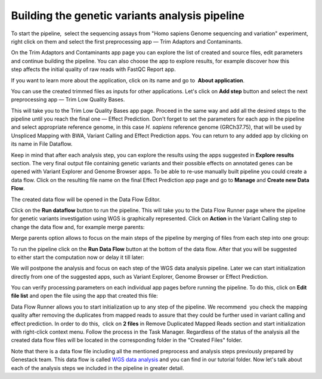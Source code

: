 Building the genetic variants analysis pipeline
***********************************************

To start the pipeline,  select the sequencing assays from "Homo sapiens
Genome sequencing and variation" experiment, right click on them and
select the first preprocessing app — Trim Adaptors and Contaminants.

|Trim adaptors and contaminants|

On the Trim Adaptors and Contaminants
app page you can explore the list of created and source files,
edit parameters and continue building the pipeline. You can also choose
the app to explore results, for example discover how this step affects
the initial quality of raw reads with FastQC Report app.

|Trim A & C (2)|

If you want to learn more about the application, click on its name
and go to  **About application**.

|Screenshot 2016-01-10 22.33.45|

You can
use the created trimmed files as inputs for other applications. Let's
click on **Add step** button and select the next preprocessing app — Trim
Low Quality Bases.

|Add step|

This will take you to the Trim Low Quality
Bases app page. Proceed in the same way and add all the desired steps to
the pipeline until you reach the final one — Effect Prediction. Don't
forget to set the parameters for each app in the pipeline and select
appropriate reference genome, in this case *H. sapiens* reference
genome (GRCh37.75), that will be used by Unspliced Mapping with BWA,
Variant Calling and Effect Prediction apps. You can return to any
added app by clicking on its name in File Dataflow.

|Data Flow on the CLA page|

Keep in mind that after each analysis step, you can explore
the results using the apps suggested in **Explore results** section. The
very final output file containing genetic variants and their possible
effects on annotated genes can be opened with Variant Explorer and
Genome Browser apps. To be able to re-use manually built pipeline you
could create a data flow. Click on the resulting file name on the final
Effect Prediction app page and go to **Manage** and **Create new Data Flow**.

|Create new data flow|

The created data flow will be opened in the Data Flow Editor.

|Screenshot 2016-01-11 12.34.09|

Click on the **Run dataflow** button to run the pipeline. This will take you to the
Data Flow Runner page where the pipeline for genetic variants
investigation using WGS is graphically represented. Click on **Action**
in the Variant Calling step to change the data flow and, for example
merge parents:

|Screenshot 2016-01-11 12.49.07|

Merge parents option allows to focus on the main steps of the pipeline by merging of files
from each step into one group:

|Screenshot 2016-01-11 12.55.56|

To run the pipeline click on the **Run Data Flow** button at the bottom of the
data flow. After that you will be suggested to either start the
computation now or delay it till later:

|Screenshot 2015-12-23 18.32.32|


We will postpone the analysis and focus on each step of the WGS data
analysis pipeline. Later we can start initialization directly from one
of the suggested apps, such as Variant Explorer, Genome Browser or
Effect Prediction.

|Screenshot 2015-12-24 15.28.14|

You can verify
processing parameters on each individual app pages before running the
pipeline. To do this, click on **Edit file list** and open the file using
the app that created this file:

|Edit File List BWA|

Data Flow Runner allows you to start initialization up to any step of the pipeline. We
recommend  you check the mapping quality after removing the duplicates
from mapped reads to assure that they could be further used in variant
calling and effect prediction. In order to do this,  click on **2 files**
in Remove Duplicated Mapped Reads section and start initialization with
right-click context menu. Follow the process in the Task Manager.
Regardless of the status of the analysis all the created data flow files
will be located in the corresponding folder in the "Created Files"
folder.

|Start initial|

Note that there is a data flow file including
all the mentioned preprocess and analysis steps previously prepared by
Genestack team. This data flow is called `WGS data analysis`_ and you can find in our tutorial folder. Now let's talk about each of the
analysis steps we included in the pipeline in greater detail.

.. |Trim adaptors and contaminants| image:: images/Trim-adaptors-and-contaminants.png
.. |Trim A & C (2)| image:: images/Trim-A-C-2.png
.. |Screenshot 2016-01-10 22.33.45| image:: images/Screenshot-2016-01-10-22.33.45.png
.. |Add step| image:: images/Add-step.png
.. |Data Flow on the CLA page| image:: images/Data-Flow-on-the-CLA-page.png
.. |Create new data flow| image:: images/Create-new-data-flow.png
.. |Screenshot 2016-01-11 12.34.09| image:: images/Screenshot-2016-01-11-12.34.09.png
.. |Screenshot 2016-01-11 12.55.56| image:: images/Screenshot-2016-01-11-12.55.56-e1452507717712.png
.. |Screenshot 2016-01-11 12.49.07| image:: images/Screenshot-2016-01-11-12.55.56-e1452507717712.png
.. |Screenshot 2015-12-23 18.32.32| image:: images/Screenshot-2015-12-23-18.32.32.png
.. |Screenshot 2015-12-24 15.28.14| image:: images/Screenshot-2015-12-24-15.28.14.png
.. |Edit File List BWA| image:: images/Edit-File-List-BWA.png
.. |Start initial| image:: images/Start-initial.png
.. _WGS data analysis: https://platform.genestack.org/endpoint/application/run/genestack/datafloweditor?a=GSF1018398&action=viewFile
